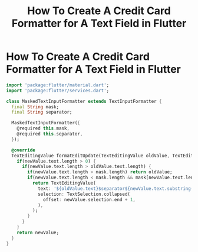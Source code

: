 #+title: How To **Create A Credit Card Formatter for A Text Field in Flutter**
#+tags: Flutter


* How To Create A Credit Card Formatter for A Text Field in Flutter

#+begin_src dart
import 'package:flutter/material.dart';
import 'package:flutter/services.dart';

class MaskedTextInputFormatter extends TextInputFormatter {
  final String mask;
  final String separator;

  MaskedTextInputFormatter({
    @required this.mask,
    @required this.separator,
  });

  @override
  TextEditingValue formatEditUpdate(TextEditingValue oldValue, TextEditingValue newValue) {
    if(newValue.text.length > 0) {
      if(newValue.text.length > oldValue.text.length) {
        if(newValue.text.length > mask.length) return oldValue;
        if(newValue.text.length < mask.length && mask[newValue.text.length - 1] == separator) {
          return TextEditingValue(
            text: '${oldValue.text}$separator${newValue.text.substring(newValue.text.length-1)}',
            selection: TextSelection.collapsed(
              offset: newValue.selection.end + 1,
            ),
          );
        }
      }
    }
    return newValue;
  }
}
#+end_src
